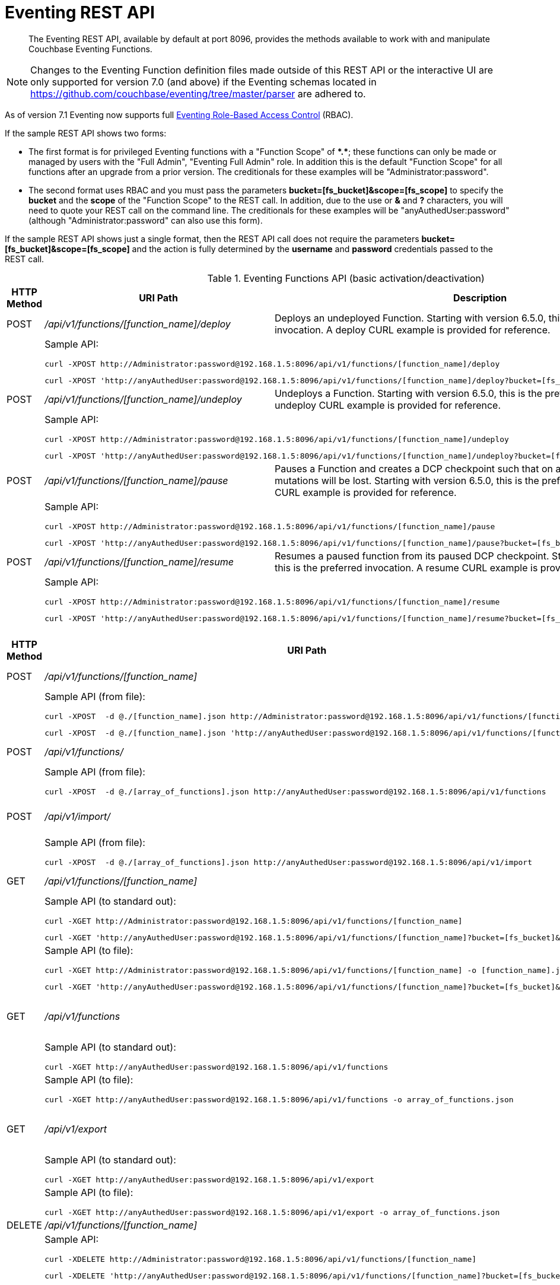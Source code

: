 = Eventing REST API
:description:  The Eventing REST API, available by default at port 8096, provides the methods available to work with and manipulate Couchbase Eventing Functions.
:page-edition: Enterprise Edition

[abstract]
{description}

NOTE: Changes to the Eventing Function definition files made outside of this REST API or the interactive UI are only supported for version 7.0 (and above) if the Eventing schemas located in https://github.com/couchbase/eventing/tree/master/parser are adhered to.

As of version 7.1 Eventing now supports full xref:eventing-rbac.adoc[Eventing Role-Based Access Control] (RBAC).

If the sample REST API shows two forms:

* The first format is for privileged Eventing functions with a "Function Scope" of *+*+.+*+*; these functions can only be made or managed by users with the "Full Admin", "Eventing Full Admin" role.
In addition this is the default "Function Scope" for all functions after an upgrade from a prior version.
The creditionals for these examples will be "Administrator:password".

* The second format uses RBAC and you must pass the parameters *bucket=[fs_bucket]&scope=[fs_scope]* to specify the *bucket* and the *scope* of the "Function Scope" to the REST call.  In addition, due to the use or *&* and *?* characters, you will need to quote your REST call on the command line.
The creditionals for these examples will be "anyAuthedUser:password" (although "Administrator:password" can also use this form).

If the sample REST API shows just a single format, then the REST API call does not require the parameters *bucket=[fs_bucket]&scope=[fs_scope]* and the action is fully determined by the *username* and *password* credentials passed to the REST call.

.Eventing Functions API (basic activation/deactivation)
[cols="2,10,18"]
|===
| HTTP Method | *URI Path* | *Description*

| POST
| [.path]_/api/v1/functions/[function_name]/deploy_
a|
Deploys an undeployed Function. Starting with version 6.5.0, this is the preferred invocation.
A deploy CURL example is provided for reference.

|
2+a|
Sample API:
[source,console]
----
curl -XPOST http://Administrator:password@192.168.1.5:8096/api/v1/functions/[function_name]/deploy
----
[source,console]
----
curl -XPOST 'http://anyAuthedUser:password@192.168.1.5:8096/api/v1/functions/[function_name]/deploy?bucket=[fs_bucket]&scope=[fs_scope]'
----

| POST
| [.path]_/api/v1/functions/[function_name]/undeploy_
a|
Undeploys a Function. Starting with version 6.5.0, this is the preferred invocation.
An undeploy CURL example is provided for reference.

|
2+a|
Sample API:

[source,console]
----
curl -XPOST http://Administrator:password@192.168.1.5:8096/api/v1/functions/[function_name]/undeploy
----
[source,console]
----
curl -XPOST 'http://anyAuthedUser:password@192.168.1.5:8096/api/v1/functions/[function_name]/undeploy?bucket=[fs_bucket]&scope=[fs_scope]'
----

| POST
| [.path]_/api/v1/functions/[function_name]/pause_
a|
Pauses a Function and creates a DCP checkpoint such that on a subsequent resume no mutations will be lost. Starting with version 6.5.0, this is the preferred invocation.
A pause CURL example is provided for reference.

|
2+a|
Sample API:

[source,console]
----
curl -XPOST http://Administrator:password@192.168.1.5:8096/api/v1/functions/[function_name]/pause
----
[source,console]
----
curl -XPOST 'http://anyAuthedUser:password@192.168.1.5:8096/api/v1/functions/[function_name]/pause?bucket=[fs_bucket]&scope=[fs_scope]'
----

| POST
| [.path]_/api/v1/functions/[function_name]/resume_
a|
Resumes a paused function from its paused DCP checkpoint. Starting with version 6.5.0, this is the preferred invocation.
A resume CURL example is provided for reference.

|
2+a|
Sample API:

[source,console]
----
curl -XPOST http://Administrator:password@192.168.1.5:8096/api/v1/functions/[function_name]/resume
----
[source,console]
----
curl -XPOST 'http://anyAuthedUser:password@192.168.1.5:8096/api/v1/functions/[function_name]/resume?bucket=[fs_bucket]&scope=[fs_scope]'
----

|===


.Eventing Functions API (advanced)
[cols="2,10,18"]
|===
| HTTP Method | *URI Path* | *Description*

| POST
| [.path]_/api/v1/functions/[function_name]_
a| Import or create a single Function.
The Function name in the body must match that on the URL.
Function definition includes current settings.
The POST data or POST data file must be a single JSON object or an array containing a single JSON object

|
2+a|
Sample API (from file):

[source,console]
----
curl -XPOST  -d @./[function_name].json http://Administrator:password@192.168.1.5:8096/api/v1/functions/[function_name]
----
[source,console]
----
curl -XPOST  -d @./[function_name].json 'http://anyAuthedUser:password@192.168.1.5:8096/api/v1/functions/[function_name]?bucket=[fs_bucket]&scope=[fs_scope]'
----

| POST
| [.path]_/api/v1/functions/_
a| Imports or creates multiple Functions.
Function names must be unique.
When multiple Functions have the same name, an error is reported.
The POST data or POST data file must be either a single JSON object or an array containing a one or more JSON objects

|
2+a|
Sample API (from file):

[source,console]
----
curl -XPOST  -d @./[array_of_functions].json http://anyAuthedUser:password@192.168.1.5:8096/api/v1/functions
----

| POST
| [.path]_/api/v1/import/_
a| Imports multiple Functions.
Function names must be unique.
When multiple Functions have the same name, an error is reported.
The POST data or POST data file must be either a single JSON object or an array containing a one or more JSON objects
Note if any Function's language_compatibility field is missing the value will be set to 6.0.0 (unlike the [.path]_/api/v1/functions_ above which will set the value to the highest version supported by the server).

|
2+a|
Sample API (from file):

[source,console]
----
curl -XPOST  -d @./[array_of_functions].json http://anyAuthedUser:password@192.168.1.5:8096/api/v1/import
----

| GET
| [.path]_/api/v1/functions/[function_name]_
a| View a definition of a Function.
Provides a listing of a complete Function definition available in the cluster.
The Function could be in any state: deployed, undeployed, or paused.
If saved to a file the function definition can be imported into the cluster or a different cluster.
However any changes to the function definition made to the file outside the UI are discouraged.

|
2+a|
Sample API (to standard out):

[source,console]
----
curl -XGET http://Administrator:password@192.168.1.5:8096/api/v1/functions/[function_name]
----
[source,console]
----
curl -XGET 'http://anyAuthedUser:password@192.168.1.5:8096/api/v1/functions/[function_name]?bucket=[fs_bucket]&scope=[fs_scope]'
----

|
2+a|
Sample API (to file):

[source,console]
----
curl -XGET http://Administrator:password@192.168.1.5:8096/api/v1/functions/[function_name] -o [function_name].json
----
[source,console]
----
curl -XGET 'http://anyAuthedUser:password@192.168.1.5:8096/api/v1/functions/[function_name]?bucket=[fs_bucket]&scope=[fs_scope]' -o [function_name].json
----

| GET
| [.path]_/api/v1/functions_
a| View definitions of all Functions.
Provides an array of definitions of all Functions available in the cluster.
The Functions could be in any state: deployed, undeployed, or paused.
If saved to a file the function definitions can be imported into the cluster or a different cluster.
However any changes to the function definition made to the file outside the UI are discouraged.

If this API is run as a non-Administrator the return set will be filtered via RBAC to just the "Function Scopes" the user has access too.
|
2+a|
Sample API (to standard out):

[source,console]
----
curl -XGET http://anyAuthedUser:password@192.168.1.5:8096/api/v1/functions
----

|
2+a|
Sample API (to file):

[source,console]
----
curl -XGET http://anyAuthedUser:password@192.168.1.5:8096/api/v1/functions -o array_of_functions.json
----

| GET
| [.path]_/api/v1/export_
a| This is a convenience method to export all function definitions.
Exported functions are always set to undeployed state at the time of export, regardless of the state in the cluster at time of export.
If saved to a file the function definitions can be imputed into the cluster or a different cluster.
However any changes to the function definition made to the file outside the UI are discouraged.

If this API is run as a non-Administrator the return set will be filtered via RBAC to just the "Function Scopes" the user has access too.
|
2+a|
Sample API (to standard out):

[source,console]
----
curl -XGET http://anyAuthedUser:password@192.168.1.5:8096/api/v1/export
----

|
2+a|
Sample API (to file):

[source,console]
----
curl -XGET http://anyAuthedUser:password@192.168.1.5:8096/api/v1/export -o array_of_functions.json
----

| DELETE
| [.path]_/api/v1/functions/[function_name]_
a| Deletes a specific Function from the cluster.
WARNING: Use this API with caution as it is irreversible.

|
2+a|
Sample API:

[source,console]
----
curl -XDELETE http://Administrator:password@192.168.1.5:8096/api/v1/functions/[function_name]
----
[source,console]
----
curl -XDELETE 'http://anyAuthedUser:password@192.168.1.5:8096/api/v1/functions/[function_name]?bucket=[fs_bucket]&scope=[fs_scope]'
----

| DELETE
| [.path]_/api/v1/functions_
a| Deletes multiple Functions (*as in all Functions*) from the cluster.
WARNING: Use this API with caution as it is irreversible.

If this API is run as a non-Administrator the deleted set will be filtered via RBAC to just the "Function Scopes" the user has access too.
|
2+a|
Sample API:

[source,console]
----
curl -XDELETE http://anyAuthedUser:password@192.168.1.5:8096/api/v1/functions
----

| GET
| [.path]_/api/v1/functions/[function_name]/settings_
a|
Export or return the full definition for one Eventing Function in the cluster.  The definition can be subsequently imported.
However any changes to the function definition made to the file outside the UI are discouraged.

|
2+a|
Sample API (to standard out):

[source,console]
----
curl -XGET http://Administrator:password@192.168.1.5:8096/api/v1/functions/[function_name]/settings
----

[source,console]
----
curl -XGET 'http://anyAuthedUser:password@192.168.1.5:8096/api/v1/functions/[function_name]/settings?bucket=[fs_bucket]&scope=[fs_scope]'
----

|
2+a|
Sample API (to file):

[source,console]
----
curl -XGET http://Administrator:password@192.168.1.5:8096/api/v1/functions/[function_name]/settings -o [function_name].json
----

[source,console]
----
curl -XGET 'http://anyAuthedUser:password@192.168.1.5:8096/api/v1/functions/[function_name]/settings?bucket=[fs_bucket]&scope=[fs_scope]' -o [function_name].json
----

| POST
| [.path]_/api/v1/functions/[function_name]/settings_
a|
Updates an undeployed or paused function with the provided setting.
Note settings can only be altered when the function is paused or undeployed, attempting to adjust a deployed function will result in an error.
During an edit, settings provided are merged. Unspecified attributes retain their prior values.
Note that you must always specify *deployment_status* (deployed/undeployed) and *processing_status* (paused/not-paused) when using this REST endpoint to update any option or set of options.

The current values of *deployment_status* and *processing_status* can be queried via _api/v1/status_ or _api/v1/status/[function_name]_

By adjusting *deployment_status* and *processing_status* this command can also deploy or resume a function, however it cannot pause or undeploy a function.

|
2+a|
Sample API (alter worker_count):

[source,console]
----
curl -XPOST -d '{"deployment_status":false,"processing_status":false,"worker_count":6}' http://Administrator:password@192.168.1.5:8096/api/v1/functions/[function_name]/settings
----
[source,console]
----
curl -XPOST -d '{"deployment_status":false,"processing_status":false,"worker_count":6}' 'http://anyAuthedUser:password@192.168.1.5:8096/api/v1/functions/[function_name]/settings?bucket=[fs_bucket]&scope=[fs_scope]'
----

|
2+a|
Sample API (alter app_log_max_files and app_log_max_size) _this function is currently undeployed_:

[source,console]
----
curl -XPOST -d '{"deployment_status":false,"processing_status":false,"app_log_max_files":5,"app_log_max_size":10485760}' http://Administrator:password@192.168.1.5:8096/api/v1/functions/[function_name]/settings
----
[source,console]
----
curl -XPOST -d '{"deployment_status":false,"processing_status":false,"app_log_max_files":5,"app_log_max_size":10485760}' 'http://anyAuthedUser:password@192.168.1.5:8096/api/v1/functions/[function_name]/settings?bucket=[fs_bucket]&scope=[fs_scope]'
----

|
2+a|
Sample API (alter timer_context_size) _this function is currently paused_:

[source,console]
----
curl -XPOST -d '{"deployment_status":true,"processing_status":false,"timer_context_size":2048}' http://Administrator:password@192.168.1.5:8096/api/v1/functions/[function_name]/settings
----
[source,console]
----
curl -XPOST -d '{"deployment_status":true,"processing_status":false,"timer_context_size":2048}' 'http://anyAuthedUser:password@192.168.1.5:8096/api/v1/functions/[function_name]/settings?bucket=[fs_bucket]&scope=[fs_scope]'
----

|
2+a|
Sample API (alter worker_count AND resume) _this function is currently paused_:

[source,console]
----
curl -XPOST -d '{"deployment_status":true,"processing_status":true,"worker_count":8}' http://Administrator:password@192.168.1.5:8096/api/v1/functions/[function_name]/settings
----
[source,console]
----
curl -XPOST -d '{"deployment_status":true,"processing_status":true,"worker_count":8}' 'http://anyAuthedUser:password@192.168.1.5:8096/api/v1/functions/[function_name]/settings?bucket=[fs_bucket]&scope=[fs_scope]'
----


| GET
| [.path]_/api/v1/functions/[function_name]/config_
a|
Export or return the configuration of the source keyspace and the eventing storage (metadata) keyspace for one Eventing Function in the cluster.  The definition can be subsequently imported.
However any changes to the function definition made to the file outside the UI are discouraged.

|
2+a|
Sample API (to standard out):

[source,console]
----
curl -XGET http://Administrator:password@192.168.1.5:8096/api/v1/functions/[function_name]/config
----
[source,console]
----
curl -XGET 'http://anyAuthedUser:password@192.168.1.5:8096/api/v1/functions/[function_name]/config?bucket=[fs_bucket]&scope=[fs_scope]'
----

|
2+a|
Sample API (to file):

[source,console]
----
curl -XGET http://Administrator:password@192.168.1.5:8096/api/v1/functions/[function_name]/config -o [function_name].json
----
[source,console]
----
curl -XGET 'http://anyAuthedUser:password@192.168.1.5:8096/api/v1/functions/[function_name]/config?bucket=[fs_bucket]&scope=[fs_scope]' -o [function_name].json
----

| POST
| [.path]_/api/v1/functions/[function_name]/config_
a|
Import the configuration and alter the source keyspace and the eventing storage (metadata) keyspace for one Eventing Function in the cluster.
You can only change these values if a function is in the undeployed state and the two keyspaces exist.

|
2+a|
Sample API (alter source and eventing storage keyspaces):

[source,console]
----
curl -XPOST http://Administrator:password@192.168.1.5:8096/api/v1/functions/[function_name]/config -d '{ "source_bucket": "bulk", "cust01": "orders", "source_collection": "customer01", "metadata_bucket": "rr100", "metadata_scope": "eventing", "metadata_collection": "metadata" }'
----
[source,console]
----
curl -XPOST 'http://anyAuthedUser:password@192.168.1.5:8096/api/v1/functions/[function_name]/config?bucket=[fs_bucket]&scope=[fs_scope]' -d '{ "source_bucket": "bulk", "cust01": "orders", "source_collection": "customer01", "metadata_bucket": "rr100", "metadata_scope": "eventing", "metadata_collection": "metadata" }'
----

|
2+a|
Sample API (alter source and eventing storage keyspaces from a file):

[source,console]
----
curl -XPOST http://Administrator:password@192.168.1.5:8096/api/v1/functions/[function_name]/config -d @./[function_name].json
----
[source,console]
----
curl -XPOST 'http://anyAuthedUser:password@192.168.1.5:8096/api/v1/functions/[function_name]/config?bucket=[fs_bucket]&scope=[fs_scope]' -d @./[function_name].json
----

| GET
| [.path]_/api/v1/functions/[function_name]/appcode_
a| Export only the JavaScript code for one Eventing Function in the cluster.
Note the JavaScript is not escaped (unlike /api/v1/functions/[function_name]) and the code is runnable in other environments.
The JavaScript code can be subsequently imported.
However any changes to the function definition made to the file outside the UI are discouraged.

|
2+a|
Sample API (to standard out):

[source,console]
----
curl -XGET http://Administrator:password@192.168.1.5:8096/api/v1/functions/[function_name]/appcode
----
[source,console]
----
curl -XGET 'http://anyAuthedUser:password@192.168.1.5:8096/api/v1/functions/[function_name]/appcode?bucket=[fs_bucket]&scope=[fs_scope]'
----

|
2+a|
Sample API (to file):

[source,console]
----
curl -XGET http://Administrator:password@192.168.1.5:8096/api/v1/functions/[function_name]/appcode -o [function_name].json
----
[source,console]
----
curl -XGET 'http://anyAuthedUser:password@192.168.1.5:8096/api/v1/functions/[function_name]/appcode?bucket=[fs_bucket]&scope=[fs_scope]' -o [function_name].json
----

| POST
| [.path]_/api/v1/functions/[function_name]/appcode_
a| Import only the JavaScript code for one Eventing Function in the cluster.
Note the JavaScript supplied is not escaped (unlike /api/v1/functions/[function_name]) and could come from other environments.
It is highly recommended that you use the flag *--data-binary* or *--upload-file* when importing your JavaScript "appcode" fragments
to avoid potential encoding issues due to string escaping.

|
2+a|
Sample API (import and replace JavaScript):

[source,console]
----
curl -XPOST http://Administrator:password@192.168.1.5:8096/api/v1/functions/[function_name]/appcode --data-binary 'function OnUpdate(doc, meta) { log("id",meta.id); }'
----
[source,console]
----
curl -XPOST 'http://anyAuthedUser:password@192.168.1.5:8096/api/v1/functions/[function_name]/appcode?bucket=[fs_bucket]&scope=[fs_scope]' --data-binary 'function OnUpdate(doc, meta) { log("id",meta.id); }'
----

|
2+a|
Sample API (import and replace JavaScript from a file, do not use *-d*):

[source,console]
----
curl -XPOST http://Administrator:password@192.168.1.5:8096/api/v1/functions/[function_name]/import --data-binary @./[function_name].json
----
[source,console]
----
curl -XPOST 'http://anyAuthedUser:password@192.168.1.5:8096/api/v1/functions/[function_name]/import?bucket=[fs_bucket]&scope=[fs_scope]' --data-binary @./[function_name].json
----

or

[source,console]
----
curl -XGET http://Administrator:password@192.168.1.5:8096/api/v1/functions/[function_name]/import --upload-file ./[function_name].json
----
[source,console]
----
curl -XGET 'http://anyAuthedUser:password@192.168.1.5:8096/api/v1/functions/[function_name]/import?bucket=[fs_bucket]&scope=[fs_scope]' --upload-file ./[function_name].json
----

|===


.Eventing Status API (advanced)
[cols="2,10,18"]
|===
| HTTP Method | *URI Path* | *Description*

| GET
| [.path]_/api/v1/status_
a|
Returns a list (array) of all Eventing Functions showing their corresponding *composite_status*.
A Function's status can have one of the following values - _undeployed_, _deploying_, _deployed_, _undeploying_, _paused_, and '_pausing_.
Note, there is no value of _resuming_ when resuming a paused Eventing Function the *composite_status* will return _deploying_ until it reaches the _deployed_ state.

If this API is run as a non-Administrator the return set will be filtered via RBAC to just the "Function Scopes" the user has access too.
|
2+a|
Sample API (status):

[source,console]
----
curl -XGET http://anyAuthedUser:password@192.168.1.5:8096/api/v1/status
----

| GET
| [.path]_/api/v1/status/[function_name]_
a|
Returns a specific Eventing Functions showing its corresponding *composite_status*.
It can have one of the following values - _undeployed_, _deploying_, _deployed_, _undeploying_, _paused_, and '_pausing_.
Note, there is no value of _resuming_ when resuming a paused Eventing Function the *composite_status* will return _deploying_ until it reaches the _deployed_ state.

|
2+a|
Sample API (status):

[source,console]
----
curl -XGET http://Administrator:password@192.168.1.5:8096/api/v1/status/[function_name]
----
[source,console]
----
curl -XGET 'http://anyAuthedUser:password@192.168.1.5:8096/api/v1/status/[function_name]?bucket=[fs_bucket]&scope=[fs_scope]'
----

|===


.Eventing Log API (advanced)
[cols="2,10,18"]
|===
| HTTP Method | *URI Path* | *Description*

| GET
| [.path]_/getAppLog?name=[function_name]_
a|
Returns the most recent application log messages for a specific Eventing Function.

This API by default accesses a single Eventing node but can access all Eventing nodes by setting the optional parameter *aggregate=true*.

By default the amount of logging information returned is approximately 40960 bytes unless you specify the optional size parameter *size=#* where # is in bytes.  Note when specifying the *size* parameter and fetching from more than one Eventing node only *size/#nodes* bytes are returned from each node.

|
2+a|
Sample API (fetch recent Application log info from one Eventing node):

[source,console]
----
curl -XGET http://Administrator:password@192.168.1.5:8096/getAppLog?name=[function_name]
----
[source,console]
----
curl -XGET 'http://anyAuthedUser:password@192.168.1.5:8096/getAppLog?name=[function_name]&bucket=[fs_bucket]&scope=[fs_scope]'
----

|
2+a|
Sample API (fetch recent Application log info from all Eventing nodes):

[source,console]
----
curl -XGET http://Administrator:password@192.168.1.5:8096/getAppLog?name=[function_name]&aggregate=true
----
[source,console]
----
curl -XGET 'http://anyAuthedUser:password@192.168.1.5:8096/getAppLog?name=[function_name]&aggregate=true&bucket=[fs_bucket]&scope=[fs_scope]'
----

|
2+a|
Sample API (fetch recent Application log info from all Eventing nodes but limited to 2048 bytes):

[source,console]
----
curl -XGET http://Administrator:password@192.168.1.5:8096/getAppLog?name=[function_name]&aggregate=true&size=2048
----
[source,console]
----
curl -XGET 'http://anyAuthedUser:password@192.168.1.5:8096/getAppLog?name=[function_name]&aggregate=true&size=2048&bucket=[fs_bucket]&scope=[fs_scope]'
----

|===

.Eventing List API (advanced)
[cols="2,10,18"]
|===
| HTTP Method | *URI Path* | *Description*

| GET
| [.path]_/api/v1/list/functions_
a|
Returns a list (array) of the names of all Eventing Functions in the cluster.
The returned list can also be filtered by the following: *deployed* status _true_ or _false_ (in this case paused is considered deployed),
*source_bucket* filter by the bucket with the listen to keyspace, and *function_type* _notsbm_ or _sbm_ (the later if the functions that modifies its own listen to keyspace).

If this API is run as a non-Administrator the return set will be filtered via RBAC to just the "Function Scopes" the user has access too.
|
2+a|
Sample API (list):

[source,console]
----
curl -XGET http://anyAuthedUser:password@192.168.1.5:8096/api/v1/list/functions
----

| GET
| [.path]_/api/v1/list/functions/query?deployed=true_
a|
Returns a list (array) of the names of all deployed (or paused) Eventing Functions in the cluster.
Note, if we had specified _deployed=false_ we would get all undeployed functions.

If this API is run as a non-Administrator the return set will be filtered via RBAC to just the "Function Scopes" the user has access too.
|
2+a|
Sample API (status):

[source,console]
----
curl -XGET http://anyAuthedUser:password@192.168.1.5:8096/api/v1/list/functions/query?deployed=true
----

| GET
| [.path]_/api/v1/list/functions/query?source_bucket=[bucket_name]_
a|
Returns a list (array) of the names of Eventing Functions in the cluster that have a source keyspace under a particular bucket.

If this API is run as a non-Administrator the return set will be filtered via RBAC to just the "Function Scopes" the user has access too.
|
2+a|
Sample API (status):

[source,console]
----
curl -XGET http://anyAuthedUser:password@192.168.1.5:8096/api/v1/list/functions/query?source_bucket=[bucket_name]
----

| GET
| [.path]_/api/v1/list/functions/query?function_type=sbm_
a|
Returns a list (array) of the names of Eventing Functions in the cluster that modify their own a source keyspace.

If this API is run as a non-Administrator the return set will be filtered via RBAC to just the "Function Scopes" the user has access too.
|
2+a|
Sample API (status):

[source,console]
----
curl -XGET http://anyAuthedUser:password@192.168.1.5:8096/api/v1/list/functions/query?function_type=sbm
----

| GET
| [.path]_/api/v1/list/functions/query?function_type=notsbm_
a|
Returns a list (array) of the names of Eventing Functions in the cluster that *do not* modify their own a source keyspace.

If this API is run as a non-Administrator the return set will be filtered via RBAC to just the "Function Scopes" the user has access too.
|
2+a|
Sample API (status):

[source,console]
----
curl -XGET http://anyAuthedUser:password@192.168.1.5:8096/api/v1/list/functions/query?function_type=notsbm
----

|===

.Eventing Global Config API (advanced)
[cols="2,10,18"]
|===
| HTTP Method | *URI Path* | *Description*

| GET
| [.path]_/api/v1/config_
a| List global configuration.
The response shows all global Eventing settings.  There are currently just two settings:
*enable_debugger* (default value of false) and *ram_quota* (default value of 256 MB).  
Both of these settings can also be adjusted via the UI.

|
2+a|
Sample API:

[source,console]
----
curl -XGET http://Administrator:password@192.168.1.5:8096/api/v1/config
----

| POST
| [.path]_/api/v1/config_
a| Modify global configuration.
During an edit, settings provided are merged. Unspecified attributes retain their prior values.
The response indicates whether the Eventing service must be restarted for the new changes to take effect.

|
2+a|
Sample API (alter ram_quota):

[source,console]
----
curl -XPOST -d '{"ram_quota": 512}' http://Administrator:password@192.168.1.5:8096/api/v1/config
----

|
2+a|
Sample API (alter enable_debugger):

[source,console]
----
curl -XPOST -d '{"enable_debugger": true}' http://Administrator:password@192.168.1.5:8096/api/v1/config
----

|
2+a|
Sample API (allow interbucket recursion):

Note, setting the value of "allow_interbucket_recursion" to true is highly discouraged unless you have an advanced use case and follow strict non-production coding and verification.  This will disable the safety checks that prevent running basic infinite recursive Eventing Functions

[source,console]
----
curl -X POST -u Administrator:password http://192.168.1.5:8091/_p/event/api/v1/config -d '{"allow_interbucket_recursion":true}'
----

|
2+a|
Sample API (disallow interbucket recursion):

This is the default setting of which applies some sanity checks to disable running basic infinite recursive Eventing Functions.

[source,console]
----
curl -X POST -u Administrator:password http://192.168.1.5:8091/_p/event/api/v1/config -d '{"allow_interbucket_recursion":false}'
----

|===


.Eventing Statistics API
[cols="2,10,18"]
|===
| HTTP Method | *URI Path* | *Description*

| GET
| [.path]_/api/v1/stats?type=full_
a| Retrieve all statistics for the node.
This will return the full statistics set inclusive of events processing, events remaining, execution, failure, latency, worker PIDs and sequence processed.

If this API is run as a non-Administrator the return set will be filtered via RBAC to just the "Function Scopes" the user has access too.
|
2+a|
NOTE: Omitting the parameter `type=full` will exclude `dcp_event_backlog_per_vb`, `doc_timer_debug_stats`, `latency_stats`, `plasma_stats`, and `seqs_processed` from the response.

|
2+a|
Sample API (basic):

[source,console]
----
curl -XGET http://anyAuthedUser:password@192.168.1.5:8096/api/v1/stats
----

|
2+a|
Sample API (full):

[source,console]
----
curl -XGET http://anyAuthedUser:password@192.168.1.5:8096/api/v1/stats?type=full
----

| GET
| [.path]_/getExecutionStats?name=[function_name]_
a| Retrieve only execution statistics.
This will return the subset of statistics for the node.

|
2+a|
Sample API:

[source,console]
----
curl -XGET http://Administrator:password@192.168.1.5:8096/getExecutionStats?name=[function_name]
----
[source,console]
----
curl -XGET 'http://anyAuthedUser:password@192.168.1.5:8096/getExecutionStats?name=[function_name]&bucket=[fs_bucket]&scope=[fs_scope]'
----

| GET
| [.path]_/getLatencyStats?name=[function_name]_
a| Retrieve only latency statistics.
This will return the subset of statistics for the node.

|
2+a|
Sample API:

[source,console]
----
curl -XGET http://Administrator:password@192.168.1.5:8096/getLatencyStats?name=[function_name]
----
[source,console]
----
curl -XGET 'http://anyAuthedUser:password@192.168.1.5:8096/getLatencyStats?name=[function_name]&bucket=[fs_bucket]&scope=[fs_scope]'
----

| GET
| [.path]_/getFailureStats?name=[function_name]_
a| Retrieve only failure statistics.
This will return the subset of statistics for the node.

|
2+a|
Sample API:

[source,console]
----
curl -XGET http://Administrator:password@192.168.1.5:8096/getFailureStats?name=[function_name]
----
[source,console]
----
curl -XGET 'http://anyAuthedUser:password@192.168.1.5:8096/getFailureStats?name=[function_name]&bucket=[fs_bucket]&scope=[fs_scope]'
----

| GET
| [.path]_/resetStatsCounters?name=[function_name]_
a| Resets statistics for the provided Eventing Function.

|
2+a|
Sample API:

[source,console]
----
curl -XGET http://Administrator:password@192.168.1.5:8096/resetStatsCounters?appName=[function_name]
----
[source,console]
----
curl -XGET 'http://anyAuthedUser:password@192.168.1.5:8096/resetStatsCounters?appName=[function_name]&bucket=[fs_bucket]&scope=[fs_scope]'
----

|===

.Eventing Functions API (*deprecated activation/deactivation*)
[cols="2,10,18"]
|===
| HTTP Method | *URI Path* | *Description*

| POST
| [.path]_/api/v1/functions/[function_name]/settings_
a|
Deploys an undeployed Function or resumes a paused function from its paused DCP checkpoint.  Deprecated, see (basic activation/deactivation) for preferred invocation.
A deploy/resume CURL example is provided for reference.

|
2+a|
Sample API:

[source,console]
----
curl -XPOST -d '{"deployment_status":true,"processing_status":true}' http://Administrator:password@192.168.1.5:8096/api/v1/functions/[function_name]/settings
----
[source,console]
----
curl -XPOST -d '{"deployment_status":true,"processing_status":true}' 'http://anyAuthedUser:password@192.168.1.5:8096/api/v1/functions/[function_name]/settings?bucket=[fs_bucket]&scope=[fs_scope]'
----

| POST
| [.path]_/api/v1/functions/[function_name]/settings_
a|
Undeploys a Function. Deprecated, see (basic activation/deactivation) for preferred invocation.
An undeploy CURL example is provided for reference.

|
2+a|
Sample API:

[source,console]
----
curl -XPOST -d '{"deployment_status":false,"processing_status":false}' http://Administrator:password@192.168.1.5:8096/api/v1/functions/[function_name]/settings
----
[source,console]
----
curl -XPOST -d '{"deployment_status":false,"processing_status":false}' 'http://anyAuthedUser:password@192.168.1.5:8096/api/v1/functions/[function_name]/settings?bucket=[fs_bucket]&scope=[fs_scope]'
----

| POST
| [.path]_/api/v1/functions/[function_name]/settings_
a|
Pauses a Function and creates a DCP checkpoint such that on a subsequent resume no mutations will be lost.
Deprecated, see (basic activation/deactivation) for preferred invocation.
A pause CURL example is provided for reference.

|
2+a|
Sample API:

[source,console]
----
curl -XPOST -d '{"deployment_status":true,"processing_status":false}' http://Administrator:password@192.168.1.5:8096/api/v1/functions/[function_name]/settings
----
[source,console]
----
curl -XPOST -d '{"deployment_status":true,"processing_status":false}' 'http://anyAuthedUser:password@192.168.1.5:8096/api/v1/functions/[function_name]/settings?bucket=[fs_bucket]&scope=[fs_scope]'
----

|===